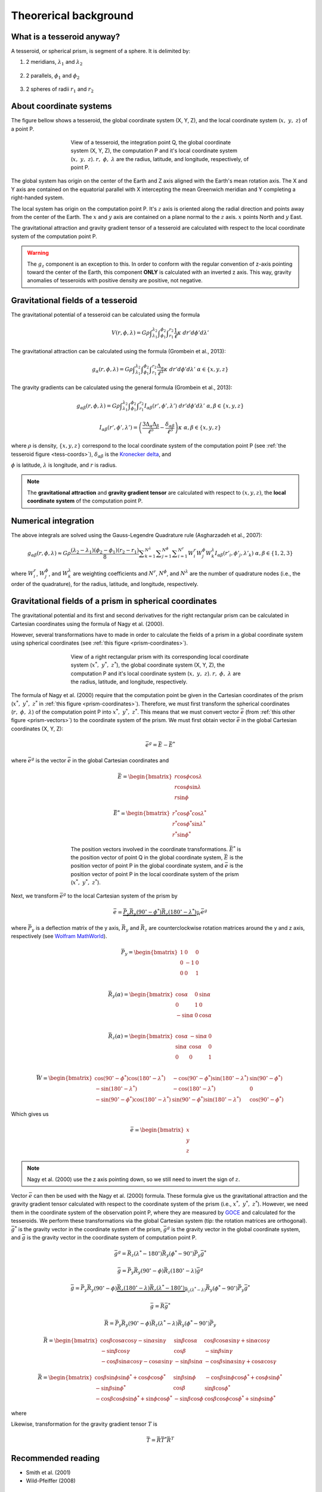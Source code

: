 .. _theory:

Theorerical background
======================

What is a tesseroid anyway?
---------------------------

.. image:: _static/tesseroid.png
    :align: center
    :width: 300px

A tesseroid, or spherical prism,
is segment of a sphere.
It is delimited by:

1. 2 meridians, :math:`\lambda_1` and :math:`\lambda_2`

    .. image:: _static/tesseroid_meridians.png
        :align: center
        :width: 600px

2. 2 parallels, :math:`\phi_1` and :math:`\phi_2`

    .. image:: _static/tesseroid_parallels.png
        :align: center
        :width: 600px

3. 2 spheres of radii :math:`r_1` and :math:`r_2`

    .. image:: _static/tesseroid_sphere.png
        :align: center
        :width: 600px


About coordinate systems
------------------------

The figure bellow shows a tesseroid,
the global coordinate system (X, Y, Z),
and the local coordinate system (:math:`x,\ y,\ z`) of a point P.

.. _tess-coords:

.. figure:: _static/tesseroid-coordinates.png
    :align: center
    :width: 300px
    :figwidth: 60%

    View of a tesseroid, the integration point Q,
    the global coordinate system (X, Y, Z),
    the computation P
    and it's local coordinate system (:math:`x,\ y,\ z`).
    :math:`r,\ \phi,\ \lambda` are
    the radius, latitude, and longitude, respectively,
    of point P.

The global system has origin on the center of the Earth
and Z axis aligned with the Earth's mean rotation axis.
The X and Y axis are contained on the equatorial parallel
with X intercepting the mean Greenwich meridian
and Y completing a right-handed system.

The local system has origin on the computation point P.
It's :math:`z` axis is oriented along the radial direction
and points away from the center of the Earth.
The :math:`x` and :math:`y` axis
are contained on a plane normal to the :math:`z` axis.
:math:`x` points North and :math:`y` East.

The gravitational attraction
and gravity gradient tensor
of a tesseroid
are calculated with respect to
the local coordinate system of the computation point P.

.. warning:: The :math:`g_z` component is an exception to this.
    In order to conform with the regular convention
    of z-axis pointing toward the center of the Earth,
    this component **ONLY** is calculated with an inverted z axis.
    This way, gravity anomalies of
    tesseroids with positive density
    are positive, not negative.

Gravitational fields of a tesseroid
-----------------------------------

The gravitational potential of a tesseroid
can be calculated using the formula

.. math::
    V(r,\phi,\lambda) = G \rho
        \displaystyle\int_{\lambda_1}^{\lambda_2}
        \displaystyle\int_{\phi_1}^{\phi_2}
        \displaystyle\int_{r_1}^{r_2}
        \frac{1}{\ell} \kappa \ d r' d \phi' d \lambda'

The gravitational attraction
can be calculated using the formula
(Grombein et al., 2013):

.. math::
    g_{\alpha}(r,\phi,\lambda) = G \rho
        \displaystyle\int_{\lambda_1}^{\lambda_2}
        \displaystyle\int_{\phi_1}^{\phi_2} \displaystyle\int_{r_1}^{r_2}
        \frac{\Delta_{\alpha}}{\ell^3} \kappa \ d r' d \phi' d \lambda'
        \ \ \alpha \in \{x,y,z\}

The gravity gradients can be calculated
using the general formula
(Grombein et al., 2013):

.. math::
    g_{\alpha\beta}(r,\phi,\lambda) = G \rho
        \displaystyle\int_{\lambda_1}^{\lambda_2}
        \displaystyle\int_{\phi_1}^{\phi_2} \displaystyle\int_{r_1}^{r_2}
        I_{\alpha\beta}({r'}, {\phi'}, {\lambda'} )
        \ d r' d \phi' d \lambda'
        \ \ \alpha,\beta \in \{x,y,z\}

.. math::
    I_{\alpha\beta}({r'}, {\phi'}, {\lambda'}) =
        \left(
            \frac{3\Delta_{\alpha} \Delta_{\beta}}{\ell^5} -
            \frac{\delta_{\alpha\beta}}{\ell^3}
        \right)
        \kappa\
        \ \ \alpha,\beta \in \{x,y,z\}

where :math:`\rho` is density,
:math:`\{x, y, z\}` correspond to the local coordinate system
of the computation point P
(see :ref:`the tesseroid figure <tess-coords>`),
:math:`\delta_{\alpha\beta}` is the `Kronecker delta`_, and

.. math::
   :nowrap:

    \begin{eqnarray*}
        \Delta_x &=& r' K_{\phi} \\
        \Delta_y &=& r' \cos \phi' \sin(\lambda' - \lambda) \\
        \Delta_z &=& r' \cos \psi - r\\
        \ell &=& \sqrt{r'^2 + r^2 - 2 r' r \cos \psi} \\
        \cos\psi &=& \sin\phi\sin\phi' + \cos\phi\cos\phi'
                     \cos(\lambda' - \lambda) \\
        K_{\phi} &=& \cos\phi\sin\phi' - \sin\phi\cos\phi'
                     \cos(\lambda' - \lambda)\\
        \kappa &=& {r'}^2 \cos \phi'
    \end{eqnarray*}


:math:`\phi` is latitude,
:math:`\lambda` is longitude, and
:math:`r` is radius.

.. note:: The **gravitational attraction** and **gravity gradient tensor**
    are calculated with respect to :math:`(x, y, z)`,
    the **local coordinate system**
    of the computation point P.


.. _Kronecker delta: http://en.wikipedia.org/wiki/Kronecker_delta


Numerical integration
---------------------

The above integrals are solved using the Gauss-Legendre Quadrature rule
(Asgharzadeh et al., 2007):

.. math::
    g_{\alpha\beta}(r,\phi,\lambda) \approx G \rho
        \frac{(\lambda_2 - \lambda_1)(\phi_2 - \phi_1)(r_2 - r_1)}{8}
        \displaystyle\sum_{k=1}^{N^{\lambda}}
        \displaystyle\sum_{j=1}^{N^{\phi}}
        \displaystyle\sum_{i=1}^{N^r}
        W^r_i W^{\phi}_j W^{\lambda}_k
        I_{\alpha\beta}({r'}_i, {\phi'}_j, {\lambda'}_k )
        \ \alpha,\beta \in \{1,2,3\}

where :math:`W_i^r`, :math:`W_j^{\phi}`, and :math:`W_k^{\lambda}`
are weighting coefficients
and :math:`N^r`, :math:`N^{\phi}`, and :math:`N^{\lambda}`
are the number of quadrature nodes
(i.e., the order of the quadrature),
for the radius, latitude, and longitude, respectively.


Gravitational fields of a prism in spherical coordinates
--------------------------------------------------------


The gravitational potential and its first and second derivatives
for the right rectangular prism
can be calculated in Cartesian coordinates
using the formula of Nagy et al. (2000).

However, several transformations have to made
in order to calculate the fields of a prism
in a global coordinate system
using spherical coordinates (see :ref:`this figure <prism-coordinates>`).

.. _prism-coordinates:

.. figure:: _static/prism-coordinates.png
    :align: center
    :width: 300px
    :figwidth: 60%

    View of a right rectangular prism
    with its corresponding local coordinate system
    (:math:`x^*,\ y^*,\ z^*`),
    the global coordinate system (X, Y, Z),
    the computation P
    and it's local coordinate system (:math:`x,\ y,\ z`).
    :math:`r,\ \phi,\ \lambda` are
    the radius, latitude, and longitude, respectively.


The formula of Nagy et al. (2000)
require that the computation point
be given in the Cartesian coordinates of the prism
(:math:`x^*,\ y^*,\ z^*` in :ref:`this figure <prism-coordinates>`).
Therefore, we must first transform
the spherical coordinates (:math:`r,\ \phi,\ \lambda`)
of the computation point P
into :math:`x^*,\ y^*,\ z^*`.
This means that we must convert vector :math:`\bar{e}`
(from :ref:`this other figure <prism-vectors>`)
to the coordinate system of the prism.
We must first obtain vector :math:`\bar{e}`
in the global Cartesian coordinates (X, Y, Z):

.. math::

    \bar{e}^g = \bar{E} - \bar{E}^*

where :math:`\bar{e}^g` is the vector :math:`\bar{e}`
in the global Cartesian coordinates and

.. math::

    \bar{E} =
    \begin{bmatrix}
        r \cos\phi\cos\lambda \\
        r \cos\phi\sin\lambda \\
        r \sin\phi
    \end{bmatrix}

.. math::

    \bar{E}^* =
    \begin{bmatrix}
        r^* \cos\phi^*\cos\lambda^* \\
        r^* \cos\phi^*\sin\lambda^* \\
        r^* \sin\phi^*
    \end{bmatrix}


.. _prism-vectors:

.. figure:: _static/prism-vectors.png
    :align: center
    :width: 300px
    :figwidth: 60%

    The position vectors
    involved in the coordinate transformations.
    :math:`\bar{E}^*` is the position vector of point Q
    in the global coordinate system,
    :math:`\bar{E}` is the position vector of point P
    in the global coordinate system,
    and :math:`\bar{e}` is the position vector of point P
    in the local coordinate system of the prism
    (:math:`x^*,\ y^*,\ z^*`).


Next, we transform :math:`\bar{e}^g`
to the local Cartesian system of the prism by

.. math::

    \bar{e} =
        \underbrace{
            \bar{\bar{P}}_y
            \bar{\bar{R}}_y(90^\circ - \phi^*)
            \bar{\bar{R}}_z(180^\circ - \lambda^*)
        }_{
            \bar{\bar{W}}
        }
        \bar{e}^g

where :math:`\bar{\bar{P}}_y` is a deflection matrix of the y axis,
:math:`\bar{\bar{R}}_y` and :math:`\bar{\bar{R}}_z` are
counterclockwise rotation matrices
around the y and z axis, respectively
(see `Wolfram MathWorld`_).

.. math::

    \bar{\bar{P}}_y =
    \begin{bmatrix}
    1 & 0 & 0\\
    0 & -1 & 0\\
    0 & 0 & 1\\
    \end{bmatrix}

.. math::

    \bar{\bar{R}}_y(\alpha) =
    \begin{bmatrix}
    \cos\alpha & 0 & \sin\alpha\\
    0 & 1 & 0\\
    -\sin\alpha & 0 & \cos\alpha\\
    \end{bmatrix}

.. math::

    \bar{\bar{R}}_z(\alpha) =
    \begin{bmatrix}
    \cos\alpha & -\sin\alpha & 0\\
    \sin\alpha & \cos\alpha & 0\\
    0 & 0 & 1\\
    \end{bmatrix}

.. math::
    \bar{\bar{W}} =
    \begin{bmatrix}
    \cos(90^\circ - \phi^*)\cos(180^\circ - \lambda^*) &
    -\cos(90^\circ - \phi^*)\sin(180^\circ - \lambda^*) &
    \sin(90^\circ - \phi^*)
    \\
    -\sin(180^\circ - \lambda^*) &
    -\cos(180^\circ - \lambda^*) &
    0
    \\
    -\sin(90^\circ - \phi^*)\cos(180^\circ - \lambda^*) &
    \sin(90^\circ - \phi^*)\sin(180^\circ - \lambda^*) &
    \cos(90^\circ - \phi^*)
    \end{bmatrix}

Which gives us

.. math::

    \bar{e} =
    \begin{bmatrix}
    x\\y\\z
    \end{bmatrix}

.. note:: Nagy et al. (2000) use the z axis pointing down,
    so we still need to invert the sign of :math:`z`.

Vector :math:`\bar{e}` can then be used
with the Nagy et al. (2000) formula.
These formula give us the gravitational attraction
and the gravity gradient tensor
calculated with respect to the coordinate system of the prism
(i.e., :math:`x^*,\ y^*,\ z^*`).
However, we need them in
the coordinate system of the observation point P,
where they are measured by GOCE_ and
calculated for the tesseroids.
We perform these transformations via the global Cartesian system
(tip: the rotation matrices are orthogonal).
:math:`\bar{g}^*` is the gravity vector
in the coordinate system of the prism,
:math:`\bar{g}^g` is the gravity vector
in the global coordinate system,
and :math:`\bar{g}` is the gravity vector
in the coordinate system of computation point P.

.. math::

    \bar{g}^g =
        \bar{\bar{R}}_z(\lambda^* - 180^\circ)
        \bar{\bar{R}}_y(\phi^* - 90^\circ)
        \bar{\bar{P}}_y
        \bar{g}^*

.. math::

    \bar{g} = \bar{\bar{P}}_y \bar{\bar{R}}_y(90^\circ - \phi)
        \bar{\bar{R}}_z(180^\circ - \lambda)\bar{g}^g

.. math::

    \bar{g} =
        \bar{\bar{P}}_y
        \bar{\bar{R}}_y(90^\circ - \phi)
        \underbrace{
            \bar{\bar{R}}_z(180^\circ - \lambda)
            \bar{\bar{R}}_z(\lambda^* - 180^\circ)
        }_{
            \bar{\bar{R}}_z(\lambda^* - \lambda)
        }
        \bar{\bar{R}}_y(\phi^* - 90^\circ)
        \bar{\bar{P}}_y
        \bar{g}^*

.. math::

    \bar{g} =
        \bar{\bar{R}}
        \bar{g}^*

.. math::

    \bar{\bar{R}} =
        \bar{\bar{P}}_y
        \bar{\bar{R}}_y(90^\circ - \phi)
        \bar{\bar{R}}_z(\lambda^* - \lambda)
        \bar{\bar{R}}_y(\phi^* - 90^\circ)
        \bar{\bar{P}}_y

.. math::
    \bar{\bar{R}} =
    \begin{bmatrix}
    \cos\beta\cos\alpha\cos\gamma - \sin\alpha\sin\gamma &
    \sin\beta\cos\alpha &
    \cos\beta\cos\alpha\sin\gamma + \sin\alpha\cos\gamma
    \\
    -\sin\beta\cos\gamma &
    \cos\beta &
    -\sin\beta\sin\gamma
    \\
    -\cos\beta\sin\alpha\cos\gamma - \cos\alpha\sin\gamma &
    -\sin\beta\sin\alpha &
    -\cos\beta\sin\alpha\sin\gamma + \cos\alpha\cos\gamma
    \end{bmatrix}

.. math::
    \bar{\bar{R}} =
    \begin{bmatrix}
    \cos\beta\sin\phi\sin\phi^* + \cos\phi\cos\phi^* &
    \sin\beta\sin\phi &
    -\cos\beta\sin\phi\cos\phi^* + \cos\phi\sin\phi^*
    \\
    -\sin\beta\sin\phi^* &
    \cos\beta &
    \sin\beta\cos\phi^*
    \\
    -\cos\beta\cos\phi\sin\phi^* + \sin\phi\cos\phi^* &
    -\sin\beta\cos\phi &
    \cos\beta\cos\phi\cos\phi^* + \sin\phi\sin\phi^*
    \end{bmatrix}


where

.. math::
   :nowrap:

    \begin{eqnarray*}
        &\alpha = 90^\circ - \phi \\
        &\beta = \lambda^* - \lambda \\
        &\gamma = \phi^* - 90^\circ \\
        &\cos\alpha = \sin\phi \\
        &\sin\alpha = \cos\phi \\
        &\cos\gamma = \sin\phi^* \\
        &\sin\gamma = -\cos\phi^*
    \end{eqnarray*}


Likewise,
transformation for the gravity gradient tensor :math:`T` is

.. math::

    \bar{\bar{T}} =
        \bar{\bar{R}}
        \bar{\bar{T}}^*
        \bar{\bar{R}}^T


.. _GOCE: http://www.esa.int/Our_Activities/Observing_the_Earth/The_Living_Planet_Programme/Earth_Explorers/GOCE/ESA_s_gravity_mission_GOCE
.. _Wolfram MathWorld: http://mathworld.wolfram.com/RotationMatrix.html

Recommended reading
-------------------

* Smith et al. (2001)
* ﻿Wild-Pfeiffer (2008)


References
----------

﻿Asgharzadeh, M. F., R. R. B. von Frese, H. R. Kim, T. E. Leftwich,
and J. W. Kim (2007),
Spherical prism gravity effects by Gauss-Legendre quadrature integration,
Geophysical Journal International, 169(1), 1-11,
doi:10.1111/j.1365-246X.2007.03214.x.

Grombein, T.; Seitz, K.; Heck, B. (2013), Optimized formulas for the
gravitational field of a tesseroid, Journal of Geodesy,
doi: 10.1007/s00190-013-0636-1

Nagy, D., G. Papp, and J. Benedek (2000),
The gravitational potential and its derivatives for the prism,
Journal of Geodesy, 74(7-8), 552-560, doi:10.1007/s001900000116.

Nagy, D., G. Papp, and J. Benedek (2002),
Corrections to "The gravitational potential and its derivatives for the prism,"
Journal of Geodesy, 76(8), 475-475, doi:10.1007/s00190-002-0264-7.

Smith, D. A., D. S. Robertson, and D. G. Milbert (2001),
Gravitational attraction of local crustal masses in spherical coordinates,
Journal of Geodesy, 74(11-12), 783-795, doi:10.1007/s001900000142.

Wild-Pfeiffer, F. (2008),
A comparison of different mass elements for use in gravity gradiometry,
Journal of Geodesy, 82(10), 637-653, doi:10.1007/s00190-008-0219-8.
﻿

